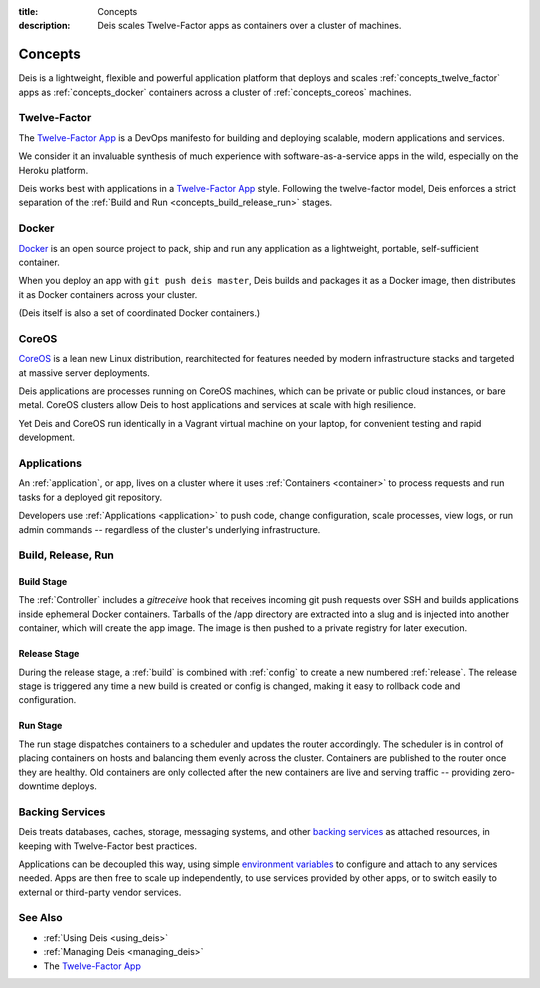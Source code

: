 :title: Concepts
:description: Deis scales Twelve-Factor apps as containers over a cluster of machines.

.. _concepts:

Concepts
========
Deis is a lightweight, flexible and powerful application platform that
deploys and scales :ref:`concepts_twelve_factor` apps as
:ref:`concepts_docker` containers across a cluster of
:ref:`concepts_coreos` machines.

.. _concepts_twelve_factor:

Twelve-Factor
-------------
The `Twelve-Factor App`_ is a DevOps manifesto for building and
deploying scalable, modern applications and services.

We consider it an invaluable synthesis of much experience with
software-as-a-service apps in the wild, especially on the
Heroku platform.

Deis works best with applications in a `Twelve-Factor App`_ style.
Following the twelve-factor model, Deis enforces a strict separation of
the :ref:`Build and Run <concepts_build_release_run>` stages.

.. _concepts_docker:

Docker
------
`Docker`_ is an open source project to pack, ship and run any
application as a lightweight, portable, self-sufficient container.

When you deploy an app with ``git push deis master``, Deis builds and
packages it as a Docker image, then distributes it as Docker containers
across your cluster.

(Deis itself is also a set of coordinated Docker containers.)

.. _concepts_coreos:

CoreOS
------
`CoreOS`_ is a lean new Linux distribution, rearchitected for features
needed by modern infrastructure stacks and targeted at massive
server deployments.

Deis applications are processes running on CoreOS machines, which can
be private or public cloud instances, or bare metal. CoreOS clusters
allow Deis to host applications and services at scale with
high resilience.

Yet Deis and CoreOS run identically in a Vagrant virtual machine on
your laptop, for convenient testing and rapid development.

.. _concepts_applications:

Applications
------------
An :ref:`application`, or app, lives on a cluster where it uses
:ref:`Containers <container>` to process requests and run tasks for a
deployed git repository.

Developers use :ref:`Applications <application>` to push code, change
configuration, scale processes, view logs, or run admin commands --
regardless of the cluster's underlying infrastructure.

.. _concepts_build_release_run:

Build, Release, Run
-------------------

Build Stage
^^^^^^^^^^^
The :ref:`Controller` includes a *gitreceive* hook that receives incoming git push requests over
SSH and builds applications inside ephemeral Docker containers. Tarballs of the /app directory are
extracted into a slug and is injected into another container, which will create the app image. The
image is then pushed to a private registry for later execution.

Release Stage
^^^^^^^^^^^^^
During the release stage, a :ref:`build` is combined with :ref:`config` to create a new numbered
:ref:`release`. The release stage is triggered any time a new build is created or config is
changed, making it easy to rollback code and configuration.

Run Stage
^^^^^^^^^
The run stage dispatches containers to a scheduler and updates the router accordingly.
The scheduler is in control of placing containers on hosts and balancing them evenly across the cluster.
Containers are published to the router once they are healthy.  Old containers are only collected
after the new containers are live and serving traffic -- providing zero-downtime deploys.

.. _concepts_backing_services:

Backing Services
----------------
Deis treats databases, caches, storage, messaging systems, and other
`backing services`_ as attached resources, in keeping with Twelve-Factor
best practices.

Applications can be decoupled this way, using simple
`environment variables`_ to configure and attach to any services needed.
Apps are then free to scale up independently, to use services provided
by other apps, or to switch easily to external or third-party vendor
services.

See Also
--------
* :ref:`Using Deis <using_deis>`
* :ref:`Managing Deis <managing_deis>`
* The `Twelve-Factor App`_


.. _`Twelve-Factor App`: http://12factor.net/
.. _`Docker`: http://docker.io/
.. _`CoreOS`: https://coreos.com/
.. _`Build and Run`: http://12factor.net/build-release-run
.. _`backing services`: http://12factor.net/backing-services
.. _`environment variables`: http://12factor.net/config
